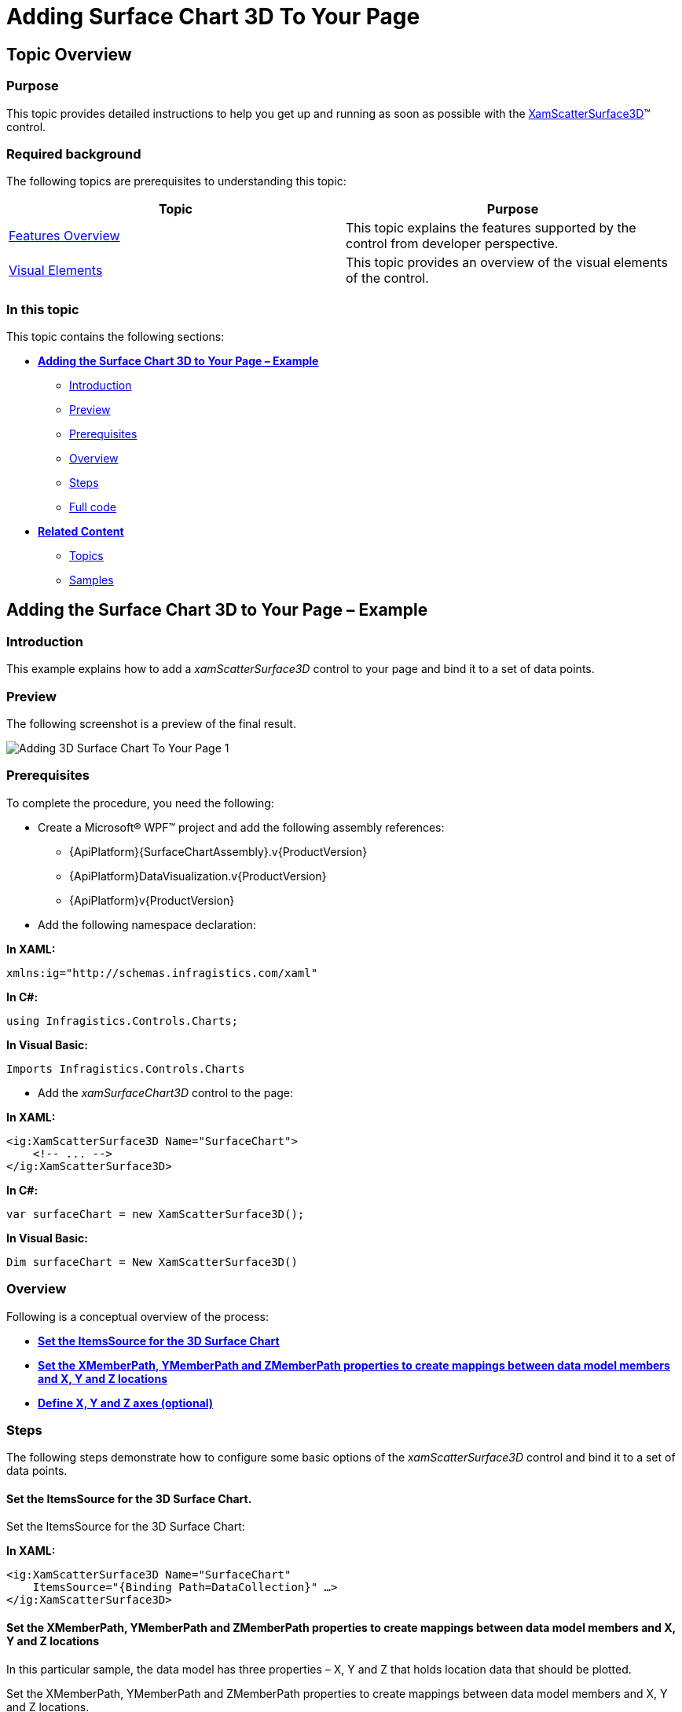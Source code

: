﻿////

|metadata|
{
    "name": "surfacechart-getting-started-with-surfacechart",
    "controlName": ["{SurfaceChartName}"],
    "tags": [],
    "guid": "5f6c1c5a-af05-4af3-af4b-5c09f71531fb",  
    "buildFlags": ["wpf"],
    "createdOn": "2015-12-17T15:02:10.6907564Z"
}
|metadata|
////

= Adding Surface Chart 3D To Your Page

== Topic Overview

=== Purpose

This topic provides detailed instructions to help you get up and running as soon as possible with the link:{SurfaceChartLink}.xamscattersurface3d_members.html[XamScatterSurface3D]™ control.

=== Required background

The following topics are prerequisites to understanding this topic:

[options="header", cols="a,a"]
|====
|Topic|Purpose

| link:surfacechart-features-overview.html[Features Overview]
|This topic explains the features supported by the control from developer perspective.

| link:surfacechart-visual-elements.html[Visual Elements]
|This topic provides an overview of the visual elements of the control.

|====

=== In this topic

This topic contains the following sections:

* <<_Ref444182898, **Adding the Surface Chart 3D to Your Page – Example** >>

** <<_Ref444182946, Introduction >>
** <<_Preview, Preview >>
** <<_Prerequisites, Prerequisites>>
** <<_Overview, Overview >>
** <<_Ref444182962, Steps >>
** <<_Ref382317785, Full code >>

* <<_Ref444182909, **Related Content** >>

** <<_Ref444182912,Topics>>
** <<_Ref444182916,Samples>>

[[_Ref444182898]]
== Adding the Surface Chart 3D to Your Page – Example

[[_Ref444182946]]
=== Introduction

This example explains how to add a _xamScatterSurface3D_ control to your page and bind it to a set of data points.

[[_Preview]]
=== Preview

The following screenshot is a preview of the final result.

image::images/Adding_3D_Surface_Chart_To_Your_Page_1.png[]

[[_Prerequisites]]
=== Prerequisites

To complete the procedure, you need the following:

* Create a Microsoft® WPF™ project and add the following assembly references: 

** {ApiPlatform}{SurfaceChartAssembly}.v{ProductVersion}
** {ApiPlatform}DataVisualization.v{ProductVersion} 
** {ApiPlatform}v{ProductVersion} 

* Add the following namespace declaration:

**In XAML:**

[source,xaml]
----
xmlns:ig="http://schemas.infragistics.com/xaml"
----

**In C#:**

[source,csharp]
----
using Infragistics.Controls.Charts;
----

**In Visual Basic:**

[source,vb]
----
Imports Infragistics.Controls.Charts
----

* Add the _xamSurfaceChart3D_ control to the page:

**In XAML:**

[source,xaml]
----
<ig:XamScatterSurface3D Name="SurfaceChart">
    <!-- ... -->
</ig:XamScatterSurface3D>
----

**In C#:**

[source,csharp]
----
var surfaceChart = new XamScatterSurface3D();
----

**In Visual Basic:**

[source,vb]
----
Dim surfaceChart = New XamScatterSurface3D()
----

[[_Overview]]
=== Overview

Following is a conceptual overview of the process:

* <<_Ref444183101, **Set the ItemsSource for the 3D Surface Chart**>> 
* <<_Ref444183122, **Set the XMemberPath, YMemberPath and ZMemberPath properties to create mappings between data model members and X, Y and Z locations**>> 
* <<_Ref444530102, **Define X, Y and Z axes (optional)**>>

[[_Ref444182962]]
=== Steps

The following steps demonstrate how to configure some basic options of the _xamScatterSurface3D_ control and bind it to a set of data points.

[[_Ref444183101]]
==== Set the ItemsSource for the 3D Surface Chart.

Set the ItemsSource for the 3D Surface Chart:

**In XAML:**

[source,xaml]
----
<ig:XamScatterSurface3D Name="SurfaceChart" 
    ItemsSource="{Binding Path=DataCollection}" …>
</ig:XamScatterSurface3D>
----

[[_Ref444183122]]
==== Set the XMemberPath, YMemberPath and ZMemberPath properties to create mappings between data model members and X, Y and Z locations

In this particular sample, the data model has three properties – X, Y and Z that holds location data that should be plotted.

Set the XMemberPath, YMemberPath and ZMemberPath properties to create mappings between data model members and X, Y and Z locations.

**In XAML:**

[source,xaml]
----
<ig:XamScatterSurface3D Name="SurfaceChart" 
    ItemsSource="{Binding Path=DataCollection}" 
    XMemberPath="X" YMemberPath="Y" ZMemberPath="Z">
</ig:XamScatterSurface3D>
----

[[_Ref444530102]]
==== Define X, Y and Z axes (optional)

Define X, Y and Z axes (optional):

**In XAML:**

[source,xaml]
----
<ig:XamScatterSurface3D Name="SurfaceChart" 
    ItemsSource="{Binding Path=DataCollection}"
    XMemberPath="X" YMemberPath="Y" ZMemberPath="Z">
    <ig:XamScatterSurface3D.XAxis>
        <ig:LinearAxis Title="X Axis" />
    </ig:XamScatterSurface3D.XAxis>
    <ig:XamScatterSurface3D.YAxis>
        <ig:LinearAxis Title="Y Axis" />
    </ig:XamScatterSurface3D.YAxis>
    <ig:XamScatterSurface3D.ZAxis>
        <ig:LinearAxis Title="Z Axis" />
    </ig:XamScatterSurface3D.ZAxis>
</ig:XamScatterSurface3D>
----

[[_Ref382317785]]
=== Full code

Following is the full code for this procedure.

**In C#:**

[source,csharp]
----
public class DataPoint
{
    public DataPoint() { }
    public DataPoint(double x, double y, double z)
    {
        this.X = x;
        this.Y = y;
        this.Z = z;
    }
    public double X { get; set; }
    public double Y { get; set; }
    public double Z { get; set; }
}
----

**In Visual Basic:**

[source,vb]
----
public Class DataPoint
Public Sub New()
End Sub
Public Sub New(x As Double, y As Double, z As Double)
    Me.X = x
    Me.Y = y
    Me.Z = z
End Sub
Private m_X As Double
Private m_Y As Double
Private m_Z As Double
Public Property X() As Double
    Get
      Return m_X
    End Get
    Set
        m_X = Value
    End Set
End Property
Public Property Y() As Double
    Get
        Return m_Y
    End Get
    Set
        m_Y = Value
    End Set
End Property
Public Property Z() As Double
    Get
        Return m_Z
    End Get
    Set
        m_Z = Value
    End Set
End Property
End Class
----

**In C#:**

[source,csharp]
----
public class ViewModel
{
    public List<DataPoint> DataCollection { get; set; }
    public ViewModel()
    {
        DataCollection = GenerateFormulaData();
    }
    internal static List<DataPoint> GenerateFormulaData()
    {
        var data = new List<DataPoint>();
        for (int x = -20; x <= 20; x += 2)
        {
            for (int y = -20; y <= 20; y += 2)
            {
                double z = Math.Sqrt(Math.Pow(x, 2) + Math.Pow(y, 2));
                var point = new DataPoint(x, y, z);
                data.Add(point);
            }
        }
        return data;
    }
}
----

**In Visual Basic:**

[source,vb]
----
Public Class ViewModel
    Public Property DataCollection() As List(Of DataPoint)
        Get
            Return m_DataCollection
        End Get
        Set
            m_DataCollection = Value
        End Set
    End Property
    Private m_DataCollection As List(Of DataPoint)
    Public Sub New()
        DataCollection = GenerateFormulaData()
    End Sub
    Friend Shared Function GenerateFormulaData() As List(Of DataPoint)
        Dim data = New List(Of DataPoint)()
        For x As Integer = -20 To 20 Step 2
            For y As Integer = -20 To 20 Step 2
                Dim z As Double = Math.Sqrt(Math.Pow(x, 2) + Math.Pow(y, 2))
                Dim point = New DataPoint(x, y, z)
                data.Add(point)
            Next
        Next
        Return data
    End Function
End Class
----

**In XAML:**

[source,xaml]
----
<Grid>
    <Grid.DataContext>
        <data:ViewModel />
    </Grid.DataContext>
    <ig:XamScatterSurface3D Name="SurfaceChart" 
        ItemsSource="{Binding Path=DataCollection}" 
        XMemberPath="X" YMemberPath="Y" ZMemberPath="Z">
        <ig:XamScatterSurface3D.XAxis>
            <ig:LinearAxis Title="X Axis" />
        </ig:XamScatterSurface3D.XAxis>
        <ig:XamScatterSurface3D.YAxis>
            <ig:LinearAxis Title="Y Axis" />
        </ig:XamScatterSurface3D.YAxis>
        <ig:XamScatterSurface3D.ZAxis>
            <ig:LinearAxis Title="Z Axis" />
        </ig:XamScatterSurface3D.ZAxis>
    </ig:XamScatterSurface3D>
</Grid>
----

**In C#:**

[source,csharp]
----
var surfaceChart = new XamScatterSurface3D();
surfaceChart.ItemsSource = new ViewModel().DataCollection;

surfaceChart.XMemberPath = "X";
surfaceChart.YMemberPath = "Y";
surfaceChart.ZMemberPath = "Z";

var xLinearAxis = new LinearAxis();
var yLinearAxis = new LinearAxis();
var zLinearAxis = new LinearAxis();

xLinearAxis.Title = "X Axis";
yLinearAxis.Title = "Y Axis";
zLinearAxis.Title = "Z Axis";

surfaceChart.XAxis = xLinearAxis;
surfaceChart.YAxis = yLinearAxis;
surfaceChart.ZAxis = zLinearAxis;
----

**In Visual Basic:**

[source,vb]
----
Dim surfaceChart = New XamScatterSurface3D()
surfaceChart.ItemsSource = New ViewModel().DataCollection

surfaceChart.XMemberPath = "X"
surfaceChart.YMemberPath = "Y"
surfaceChart.ZMemberPath = "Z"

Dim xLinearAxis = New LinearAxis()
Dim yLinearAxis = New LinearAxis()
Dim zLinearAxis = New LinearAxis()

xLinearAxis.Title = "X Axis"
yLinearAxis.Title = "Y Axis"
zLinearAxis.Title = "Z Axis"

surfaceChart.XAxis = xLinearAxis
surfaceChart.YAxis = yLinearAxis
surfaceChart.ZAxis = zLinearAxis
----

[[_Ref444182909]]
== Related Content

[[_Ref444182912]]
=== Topics

The following topics provide additional information related to this topic.

[options="header", cols="a,a"]
|====
|Topic|Purpose

| link:surfacechart-overview.html[Overview]
|The topics in this group provide you with an overview of the main features and visual elements of the _xamScatterSurface3D_ control.

| link:surfacechart-configuring-surfacechart.html[Configuring Surface Chart 3D]
|The topics in this section provide information about configuring different features in the _xamScatterSurface3D_ control.

| link:surfacechart-api-reference.html[API Reference]
|This topic provides reference information about the namespaces and classes related to the control.

|====

[[_Ref444182916]]
=== Samples

The following sample provides additional information related to this topic.

[options="header", cols="a,a"]
|====
|Sample|Purpose

| link:{SamplesURL}/surface-chart/basic-sample[First Look]
|This sample demonstrates some of the _xamScatterSurface3D_ key features as zooming, tooltip and crosshairs as well as surface colors configuration.

|====